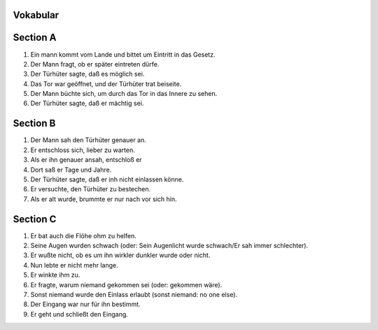 Vokabular
--------

.. raw:: html 

    <table class='tbl-styl1'>
    <tr><td> sich entschliessen | entschloss | entschlossen</td><td> to determine, to decide on, to make up one's mind</td></tr>
	<tr><td> beschliessen | beschloss | beschlossen</td><td>to decide, to resolve to do sth.</td></tr>
    </table>   

Section A
---------

1. Ein mann kommt vom Lande und bittet um Eintritt in das Gesetz.
2. Der Mann fragt, ob er später eintreten dürfe.
3. Der Türhüter sagte, daß es möglich sei.
4. Das Tor war geöffnet, und der Türhüter trat beiseite.
5. Der Mann büchte sich, um durch das Tor in das Innere zu sehen.
6. Der Türhüter sagte, daß er mächtig sei.

Section B
---------

1. Der Mann sah den Türhüter genauer an.
2. Er entschloss sich, lieber zu warten.
3. Als er ihn genauer ansah, entschloß er 
4. Dort saß er Tage und Jahre.
5. Der Türhüter sagte, daß er inh nicht einlassen könne.
6. Er versuchte, den Türhüter zu bestechen.
7. Als er alt wurde, brummte er nur nach vor sich hin.

Section C
---------

1. Er bat auch die Flöhe ohm zu helfen.
2. Seine Augen wurden schwach (oder: Sein Augenlicht wurde schwach/Er sah immer schlechter).
3. Er wußte nicht, ob es um ihn wirkler dunkler wurde oder nicht.
4. Nun lebte er nicht mehr lange.
5. Er winkte ihm zu.
6. Er fragte, warum niemand gekommen sei (oder: gekommen wäre).
7. Sonst niemand wurde den Einlass erlaubt (sonst niemand: no one else).
8. Der Eingang war nur für ihn bestimmt.
9. Er geht und schließt den Eingang.

